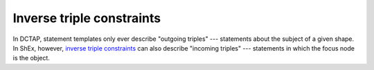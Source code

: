 .. _inverse_triple_constraints:

Inverse triple constraints
..........................

In DCTAP, statement templates only ever describe "outgoing triples" --- statements about the subject of a given shape. In ShEx, however, `inverse triple constraints <https://shex.io/shex-primer/#inverse-properties>`_ can also describe "incoming triples" --- statements in which the focus node is the object.
